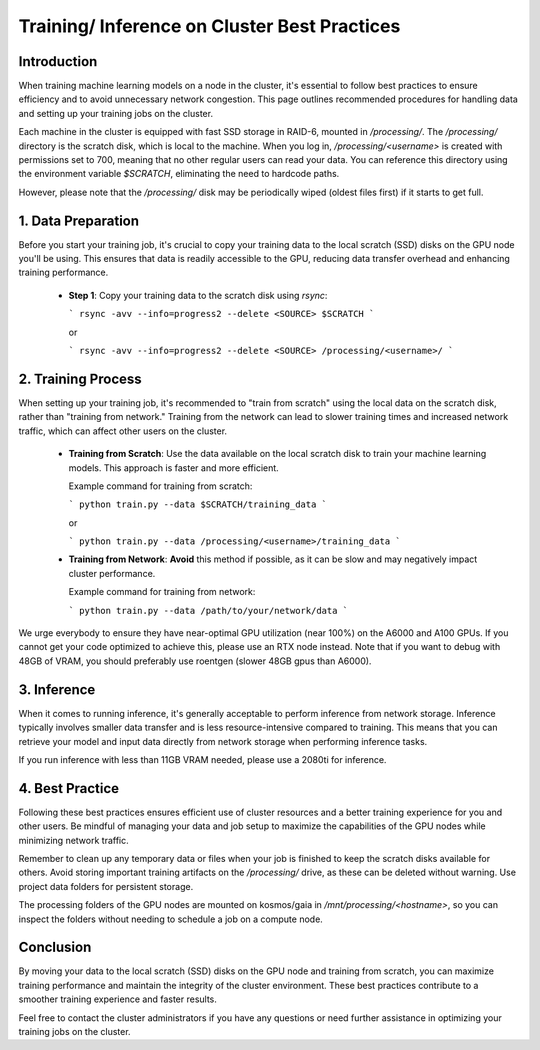 .. _practices:

=============================================
Training/ Inference on Cluster Best Practices
=============================================

Introduction
------------

When training machine learning models on a node in the cluster, it's essential to follow best practices to
ensure efficiency and to avoid unnecessary network congestion.
This page outlines recommended procedures for handling data and setting up your training jobs on the cluster.

Each machine in the cluster is equipped with fast SSD storage in RAID-6, mounted in `/processing/`. The `/processing/`
directory is the scratch disk, which is local to the machine.
When you log in, `/processing/<username>` is created with permissions set to 700, meaning that no other
regular users can read your data. You can reference this directory using the environment variable `$SCRATCH`,
eliminating the need to hardcode paths.

However, please note that the `/processing/` disk may be periodically wiped (oldest files first) if it starts to get full.

1. Data Preparation
--------------------

Before you start your training job, it's crucial to copy your training data to the local scratch (SSD)
disks on the GPU node you'll be using. This ensures that data is readily accessible to the GPU,
reducing data transfer overhead and enhancing training performance.

    - **Step 1**: Copy your training data to the scratch disk using `rsync`:

      ```
      rsync -avv --info=progress2 --delete <SOURCE> $SCRATCH
      ```

      or

      ```
      rsync -avv --info=progress2 --delete <SOURCE> /processing/<username>/
      ```


2. Training Process
---------------------

When setting up your training job, it's recommended to "train from scratch" using the local data on the scratch disk, rather than "training from network." Training from the network can lead to slower training times and increased network traffic, which can affect other users on the cluster.

    - **Training from Scratch**: Use the data available on the local scratch disk to train your machine learning models. This approach is faster and more efficient.

      Example command for training from scratch:

      ```
      python train.py --data $SCRATCH/training_data
      ```

      or

      ```
      python train.py --data /processing/<username>/training_data
      ```

    - **Training from Network**: **Avoid** this method if possible, as it can be slow and may negatively impact cluster performance.

      Example command for training from network:

      ```
      python train.py --data /path/to/your/network/data
      ```

We urge everybody to ensure they have near-optimal GPU utilization (near 100%) on the A6000 and A100 GPUs. If you cannot
get your code optimized to achieve this, please use an RTX node instead. Note that if you want to debug with 48GB of
VRAM, you should preferably use roentgen (slower 48GB gpus than A6000).

3. Inference
-------------

When it comes to running inference, it's generally acceptable to perform inference from network storage.
Inference typically involves smaller data transfer and is less resource-intensive compared to training.
This means that you can retrieve your model and input data directly from network storage when performing inference tasks.

If you run inference with less than 11GB VRAM needed, please use a 2080ti for inference.

4. Best Practice
-----------------

Following these best practices ensures efficient use of cluster resources and a better training experience for you and other users. Be mindful of managing your data and job setup to maximize the capabilities of the GPU nodes while minimizing network traffic.

Remember to clean up any temporary data or files when your job is finished to keep the scratch disks available for others. Avoid storing important training artifacts on the `/processing/` drive, as these can be deleted without warning. Use project data folders for persistent storage.

The processing folders of the GPU nodes are mounted on kosmos/gaia in `/mnt/processing/<hostname>`, so you can inspect the folders without needing to schedule a job on a compute node.

Conclusion
-----------

By moving your data to the local scratch (SSD) disks on the GPU node and training from scratch, you can maximize training performance and maintain the integrity of the cluster environment. These best practices contribute to a smoother training experience and faster results.

Feel free to contact the cluster administrators if you have any questions or need further assistance in optimizing your training jobs on the cluster.